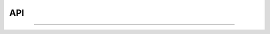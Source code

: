 API
##################################################################

.. contents:: Зміст:
   :depth: 3

---------

.. dropdown:: EDI Network
   :color: info
   :animate: fade-in-slide-down

   .. include:: /integration_2_0/APIv2/APIv2_list.rst

.. dropdown:: API «ETTN» v3
   :color: info
   :animate: fade-in-slide-down

   .. include:: /API_ETTNv3_1/API_ETTNv3_1_list.rst

.. dropdown:: Комерційна пропозиція
   :color: info
   :animate: fade-in-slide-down

   .. include:: /Commercial_offers/API/C_O_API_list.rst

.. dropdown:: Е-Специфікація
   :color: info
   :animate: fade-in-slide-down

   .. include:: /E_SPEC/EDIN_2_0/API_2_0/E_SPEC_API_2_0_list.rst

.. dropdown:: Маркет
   :color: info
   :animate: fade-in-slide-down

   .. include:: /Distribution/EDIN_2_0/API_2_0/Distribution_API_2_0_list.rst

.. dropdown:: Тендер
   :color: info
   :animate: fade-in-slide-down

   .. include:: /API_Tender/API_Tender_list.rst

.. dropdown:: Вільний
   :color: info
   :animate: fade-in-slide-down

   .. include:: /API_Vilnyi/API_Vilnyi_list.rst

.. dropdown:: Е-Сертифікати
   :color: info
   :animate: fade-in-slide-down

   .. include:: /Certificate/EDIN/API/Certificate_API_list.rst

.. dropdown:: Е-ТТН (ТТН v2)
   :color: info
   :animate: fade-in-slide-down

   .. include:: /API_ETTN/API_ETTN_list.rst






